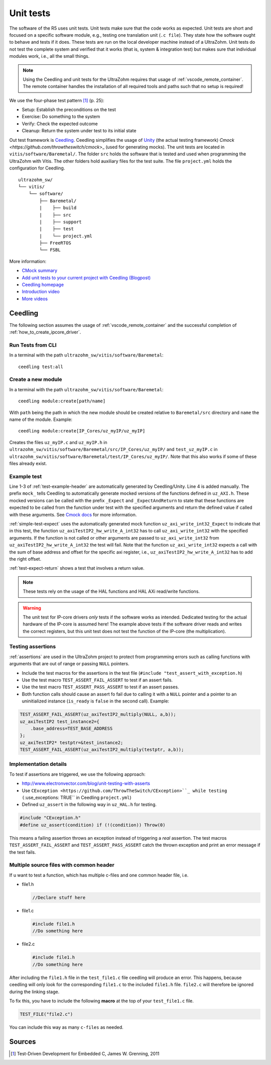 .. _unit_tests:

==========
Unit tests
==========

The software of the R5 uses unit tests.
Unit tests make sure that the code works as expected.
Unit tests are short and focused on a specific software module, e.g., testing one translation unit (``.c file``).
They state how the software ought to behave and tests if it does.
These tests are run on the local developer machine instead of a UltraZohm.
Unit tests do not test the complete system and verified that it works (that is, system & integration test) but makes sure that individual modules work, i.e., all the small things.

.. note:: Using the Ceedling and unit tests for the UltraZohm requires that usage of :ref:`vscode_remote_container`. The remote container handles the installation of all required tools and paths such that no setup is required!

We use the four-phase test pattern [#TDD]_ (p. 25):

- Setup: Establish the preconditions on the test
- Exercise: Do something to the system
- Verify: Check the expected outcome
- Cleanup: Return the system under test to its initial state

Out test framework is `Ceedling <https://github.com/ThrowTheSwitch/Ceedling>`_.
Ceedling simplifies the usage of `Unity <https://github.com/throwtheswitch/unity>`_ (the actual testing framework) `Cmock <https://github.com/throwtheswitch/cmock`>_ (used for generating mocks).
The unit tests are located in ``vitis/software/Baremetal/``.
The folder ``src`` holds the software that is tested and used when programming the UltraZohm with Vitis.
The other folders hold auxiliary files for the test suite.
The file ``project.yml`` holds the configuration for Ceedling.

::

    ultrazohm_sw/
    └── vitis/
        └── software/
            ├── Baremetal/
            |    ├── build
            |    ├── src
            |    ├── support
            |    ├── test
            |    └── project.yml
            ├── FreeRTOS
            └── FSBL

More information:

- `CMock summary <https://github.com/ThrowTheSwitch/CMock/blob/master/docs/CMock_Summary.md>`_
- `Add unit tests to your current project with Ceedling (Blogpost) <http://www.electronvector.com/blog/add-unit-tests-to-your-current-project-with-ceedling>`_
- `Ceedling homepage <http://www.throwtheswitch.org/ceedling>`_
- `Introduction video <http://www.electronvector.com/blog/getting-started-with-ceedling-creating-a-new-project0>`_
- `More videos <https://vimeo.com/user27428789>`_

Ceedling
========

The following section assumes the usage of :ref:`vscode_remote_container` and the successful completion of :ref:`how_to_create_ipcore_driver`.

Run Tests from CLI
------------------

In a terminal with the path ``ultrazohm_sw/vitis/software/Baremetal``:

::

  ceedling test:all

Create a new module
-------------------

In a terminal with the path ``ultrazohm_sw/vitis/software/Baremetal``:

::

  ceedling module:create[path/name]

With ``path`` being the path in which the new module should be created relative to ``Baremetal/src`` directory and ``name`` the name of the module.
Example: 

::

  ceedling module:create[IP_Cores/uz_myIP/uz_myIP]

Creates the files ``uz_myIP.c`` and ``uz_myIP.h`` in ``ultrazohm_sw/vitis/software/Baremetal/src/IP_Cores/uz_myIP/`` and ``test_uz_myIP.c`` in ``ultrazohm_sw/vitis/software/Baremetal/test/IP_Cores/uz_myIP/``.
Note that this also works if some of these files already exist.

Example test
------------

Line 1-3 of :ref:`test-example-header` are automatically generated by Ceedling/Unity.
Line 4 is added manually.
The prefix ``mock_`` tells Ceedling to automatically generate mocked versions of the functions defined in ``uz_AXI.h``.
These mocked versions can be called with the prefix ``_Expect`` and ``_ExpectAndReturn`` to state that these functions are expected to be called from the function under test with the specified arguments and return the defined value if called with these arguments.
See `Cmock docs <https://github.com/ThrowTheSwitch/CMock/blob/master/docs/CMock_Summary.md>`_ for more information.

.. code-block:: c
   :linenos:
   :name: test-example-header
   :caption: Include section of test
   
   #include "unity.h"
   #include <stdint.h>
   #include "uz_axiTestIP2_hw.h"
   #include "mock_uz_AXI.h"
   #define base_address 0x0000000F

:ref:`simple-test-expect` uses the automatically generated mock function ``uz_axi_write_int32_Expect`` to indicate that in this test, the function ``uz_axiTestIP2_hw_write_A_int32`` has to call ``uz_axi_write_int32`` with the specified arguments. If the function is not called or other arguments are passed to ``uz_axi_write_int32`` from ``uz_axiTestIP2_hw_write_A_int32`` the test will fail.
Note that the function ``uz_axi_write_int32`` expects a call with the sum of base address and offset for the specific axi register, i.e., ``uz_axiTestIP2_hw_write_A_int32`` has to add the right offset.

.. code-block:: c
    :linenos:
    :name: simple-test-expect
    :caption: Simple test with expected call

    void test_uz_axiTestIP2_hw_write_to_A_int32(void)
    {
        int a=10;
        uz_axi_write_int32_Expect(base_address+A_int32_Data_uz_axi_testIP, a);
        uz_axiTestIP2_hw_write_A_int32(base_address,a);
    }

:ref:`test-expect-return` shows a test that involves a return value. 

.. code-block:: c
   :linenos:
   :name: test-expect-return
   :caption: Test with readback and ASSERT_EQUAL
    
   void test_uz_axiTestIP2_hw_read_C_int32(void)
   {
       int a=20;
       int b=-10;
       uz_axi_read_int32_ExpectAndReturn(base_address+C_int32_Data_uz_axi_testIP,a*b);
       int c=uz_axiTestIP2_hw_read_C_int32(base_address);
       TEST_ASSERT_EQUAL_INT(a*b,c);
   }

.. note:: These tests rely on the usage of the HAL functions and HAL AXi read/write functions.

.. warning:: The unit test for IP-core drivers *only* tests if the software works as intended. Dedicated testing for the actual hardware of the IP-core is assumed here! The example above tests if the software driver reads and writes the correct registers, but this unit test does not test the function of the IP-core (the multiplication). 


Testing assertions
------------------

:ref:`assertions` are used in the UltraZohm project to protect from programming errors such as calling functions with arguments that are out of range or passing ``NULL`` pointers.

- Include the test macros for the assertions in the test file (``#include "test_assert_with_exception.h``)
- Use the test macro ``TEST_ASSERT_FAIL_ASSERT`` to test if an assert fails.
- Use the test macro ``TEST_ASSERT_PASS_ASSERT`` to test if an assert passes.
- Both function calls should cause an assert fo fail due to calling it with a ``NULL`` pointer and a pointer to an uninitialized instance (``is_ready`` is ``false`` in the second call). Example:

.. code-block:: c

   TEST_ASSERT_FAIL_ASSERT(uz_axiTestIP2_multiply(NULL, a,b));
   uz_axiTestIP2 test_instance2={
       .base_address=TEST_BASE_ADDRESS  
   };
   uz_axiTestIP2* testptr=&test_instance2;
   TEST_ASSERT_FAIL_ASSERT(uz_axiTestIP2_multiply(testptr, a,b));

Implementation details
----------------------

To test if assertions are triggered, we use the following approach:

- http://www.electronvector.com/blog/unit-testing-with-asserts
- Use ``CException <https://github.com/ThrowTheSwitch/CException>``_ while testing (``:use_exceptions: TRUE`` in Ceedling ``project.yml``)
- Defined ``uz_assert`` in the following way in ``uz_HAL.h`` for testing.

.. code-block:: c

   #include "CException.h"
   #define uz_assert(condition) if (!(condition)) Throw(0)

This means a failing assertion throws an exception instead of triggering a *real* assertion.
The test macros ``TEST_ASSERT_FAIL_ASSERT`` and ``TEST_ASSERT_PASS_ASSERT`` catch the thrown exception and print an error message if the test fails.


Multiple source files with common header
----------------------------------------
If u want to test a function, which has multiple c-files and one common header file, i.e.

* file1.h

  .. code-block:: c

      //Declare stuff here

* file1.c
  
  .. code-block:: c

      #include file1.h
      //Do something here

* file2.c

  .. code-block:: c

      #include file1.h
      //Do something here

After including the ``file1.h`` file in the ``test_file1.c`` file ceedling will produce an 
error. This happens, because ceedling will only look for the corresponding ``file1.c`` to 
the included ``file1.h`` file. ``file2.c`` will therefore be ignored during the linking stage. 

To fix this, you have to include the following **macro** at the top of your ``test_file1.c`` file.

.. code-block:: c

    TEST_FILE("file2.c")

You can include this way as many ``c-files`` as needed.
    
Sources
=======

.. [#TDD] Test-Driven Development for Embedded C, James W. Grenning, 2011
